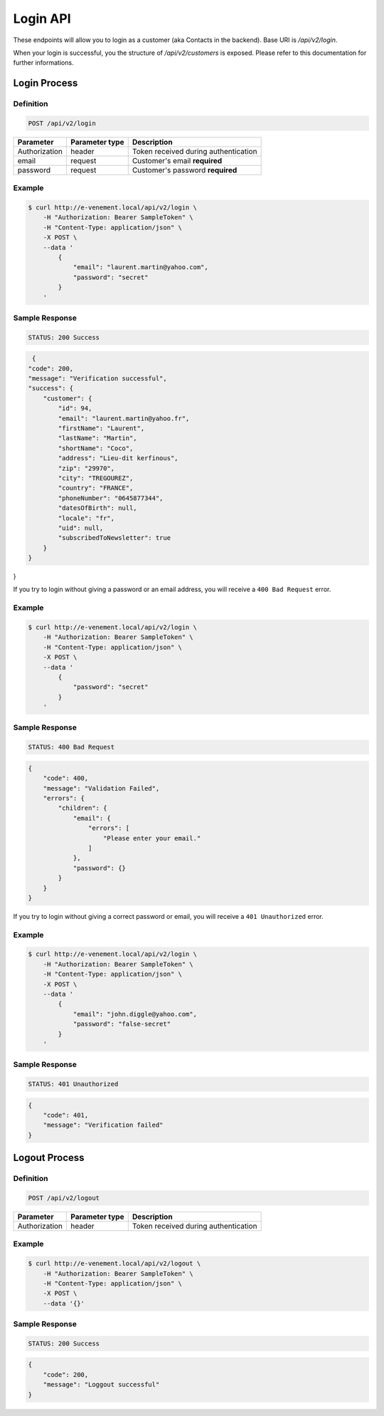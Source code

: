 Login API
=============

These endpoints will allow you to login as a customer (aka Contacts in the backend). Base URI is `/api/v2/login`.

When your login is successful, you the structure of `/api/v2/customers` is exposed. Please refer to this
documentation for further informations.

Login Process
--------------

Definition
^^^^^^^^^^

.. code-block:: text

    POST /api/v2/login

+--------------------------+----------------+-------------------------------------------+
| Parameter                | Parameter type | Description                               |
+==========================+================+===========================================+
| Authorization            | header         | Token received during authentication      |
+--------------------------+----------------+-------------------------------------------+
| email                    | request        | Customer's email **required**             |
+--------------------------+----------------+-------------------------------------------+
| password                 | request        | Customer's password **required**          |
+--------------------------+----------------+-------------------------------------------+

Example
^^^^^^^

.. code-block:: bash

    $ curl http://e-venement.local/api/v2/login \
        -H "Authorization: Bearer SampleToken" \
        -H "Content-Type: application/json" \
        -X POST \
        --data '
            {
                "email": "laurent.martin@yahoo.com",
                "password": "secret"
            }
        '

Sample Response
^^^^^^^^^^^^^^^^^^

.. code-block:: text

    STATUS: 200 Success

.. code-block:: json

     {
    "code": 200,
    "message": "Verification successful",
    "success": {
        "customer": {
            "id": 94,
            "email": "laurent.martin@yahoo.fr",
            "firstName": "Laurent",
            "lastName": "Martin",
            "shortName": "Coco",
            "address": "Lieu-dit kerfinous",
            "zip": "29970",
            "city": "TREGOUREZ",
            "country": "FRANCE",
            "phoneNumber": "0645877344",
            "datesOfBirth": null,
            "locale": "fr",
            "uid": null,
            "subscribedToNewsletter": true
        }
    }
}


If you try to login without giving a password or an email address, you will receive a ``400 Bad Request`` error.

Example
^^^^^^^

.. code-block:: bash

    $ curl http://e-venement.local/api/v2/login \
        -H "Authorization: Bearer SampleToken" \
        -H "Content-Type: application/json" \
        -X POST \
        --data '
            {
                "password": "secret"
            }
        '

Sample Response
^^^^^^^^^^^^^^^^^^

.. code-block:: text

    STATUS: 400 Bad Request

.. code-block:: json

    {
        "code": 400,
        "message": "Validation Failed",
        "errors": {
            "children": {
                "email": {
                    "errors": [
                        "Please enter your email."
                    ]
                },
                "password": {}
            }
        }
    }

If you try to login without giving a correct password or email, you will receive a ``401 Unauthorized`` error.

Example
^^^^^^^

.. code-block:: bash

    $ curl http://e-venement.local/api/v2/login \
        -H "Authorization: Bearer SampleToken" \
        -H "Content-Type: application/json" \
        -X POST \
        --data '
            {
                "email": "john.diggle@yahoo.com",
                "password": "false-secret"
            }
        '

Sample Response
^^^^^^^^^^^^^^^^^^

.. code-block:: text

    STATUS: 401 Unauthorized

.. code-block:: json

      {
          "code": 401,
          "message": "Verification failed"
      }
      
Logout Process
--------------
      
Definition
^^^^^^^^^^

.. code-block:: text

    POST /api/v2/logout

+--------------------------+----------------+-------------------------------------------+
| Parameter                | Parameter type | Description                               |
+==========================+================+===========================================+
| Authorization            | header         | Token received during authentication      |
+--------------------------+----------------+-------------------------------------------+

Example
^^^^^^^

.. code-block:: bash

    $ curl http://e-venement.local/api/v2/logout \
        -H "Authorization: Bearer SampleToken" \
        -H "Content-Type: application/json" \
        -X POST \
        --data '{}'

Sample Response
^^^^^^^^^^^^^^^^^^

.. code-block:: text

    STATUS: 200 Success

.. code-block:: json

    {
        "code": 200,
        "message": "Loggout successful"
    }
